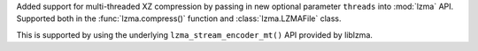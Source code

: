 Added support for multi-threaded XZ compression by passing in new optional
parameter ``threads`` into :mod:`lzma` API. Supported both in the
:func:`lzma.compress()` function and :class:`lzma.LZMAFile` class.

This is supported by using the underlying ``lzma_stream_encoder_mt()`` API
provided by liblzma.
